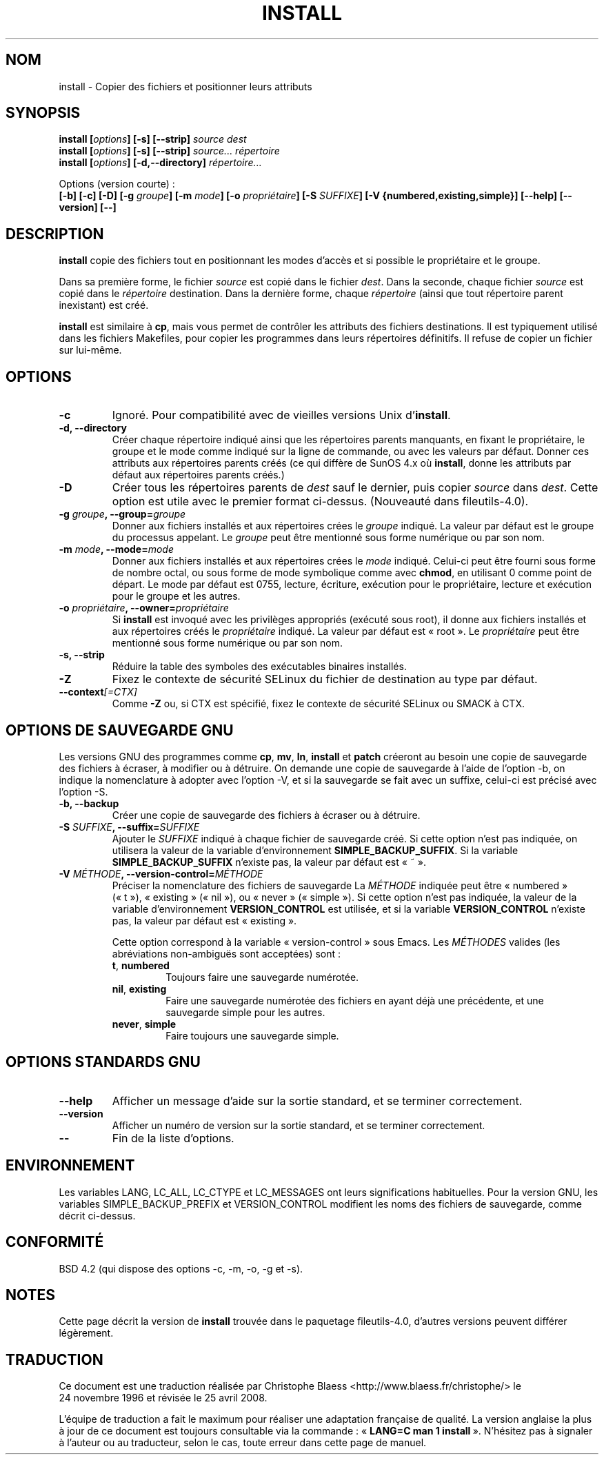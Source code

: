 .\" Copyright Andries Brouwer, Ragnar Hojland Espinosa and A. Wik, 1998.
.\"
.\" This file may be copied under the conditions described
.\" in the LDP GENERAL PUBLIC LICENSE, Version 1, September 1998
.\" that should have been distributed together with this file.
.\"
.\" Traduction : Christophe Blaess (ccb@club-internet.fr)
.\" 24/11/1996
.\" Màj 25/07/2003 LDP-1.56
.\" Màj 01/05/2006 LDP-1.67.1
.\" Màj 09/05/2006 LDP-1.68.0
.\" Màj 14/08/2006 LDP-2.38.0
.\" Màj 05/11/2007 LDP-2.48.0
.\" Màj 19/11/2007 man-pages-extras-fr-0.7.9
.\" Màj 25/04/2008 man-pages-extras-fr-0.7.11
.\"
.TH INSTALL 1 "Novembre 1998" LDP "Manuel de l'utilisateur Linux"
.SH NOM
install \- Copier des fichiers et positionner leurs attributs
.SH SYNOPSIS
.B install
.BI [ options ]
.B [\-s] [\-\-strip]
.I source dest
.br
.B install
.BI [ options ]
.B [\-s] [\-\-strip]
.I source... répertoire
.br
.B install
.BI [ options ]
.B [\-d,\-\-directory]
.I répertoire...
.sp
Options (version courte)\ :
.br
.B [\-b]
.B [\-c]
.B [\-D]
.BI "[\-g " groupe ]
.BI "[\-m " mode ]
.BI "[\-o " propriétaire ]
.BI "[\-S " SUFFIXE ]
.B [\-V {numbered,existing,simple}]
.B [\-\-help] [\-\-version] [\-\-]
.SH DESCRIPTION
.B install
copie des fichiers tout en positionnant les modes d'accès et si possible
le propriétaire et le groupe.
.PP
Dans sa première forme, le fichier
.I source
est copié dans le fichier
.IR dest .
Dans la seconde, chaque fichier
.I source
est copié dans le
.I répertoire
destination.
Dans la dernière forme, chaque
.I répertoire
(ainsi que tout répertoire parent inexistant) est créé.
.PP
.B install
est similaire à
.BR cp ,
mais vous permet de contrôler les attributs des fichiers destinations.
Il est typiquement utilisé dans les fichiers Makefiles, pour copier
les programmes dans leurs répertoires définitifs.
Il refuse de copier un fichier sur lui-même.
.SH OPTIONS
.TP
.B "\-c"
Ignoré. Pour compatibilité avec de vieilles versions Unix d'\fBinstall\fP.
.TP
.B "\-d, \-\-directory"
Créer chaque répertoire indiqué ainsi que les répertoires parents manquants,
en fixant le propriétaire, le groupe et le mode comme indiqué sur la
ligne de commande, ou avec les valeurs par défaut.
Donner ces attributs aux répertoires parents créés (ce qui diffère de
SunOS 4.x où
.BR install ,
donne les attributs par défaut aux répertoires parents créés.)
.TP
.B "\-D"
Créer tous les répertoires parents de
.I dest
sauf le dernier, puis copier
.I source
dans
.IR dest .
Cette option est utile avec le premier format ci-dessus.
(Nouveauté dans fileutils-4.0).
.TP
.BI "\-g " "groupe" ", \-\-group=" "groupe"
Donner aux fichiers installés et aux répertoires crées le
.I groupe
indiqué.
La valeur par défaut est le groupe du processus appelant.
Le
.I groupe
peut être mentionné sous forme numérique ou par son nom.
.TP
.BI "\-m " "mode" ", \-\-mode=" "mode"
Donner aux fichiers installés et aux répertoires crées le
.I mode
indiqué. Celui-ci peut être fourni sous forme de nombre octal,
ou sous forme de mode symbolique comme avec
.BR chmod ,
en utilisant 0 comme point de départ. Le mode par défaut est 0755,
lecture, écriture, exécution pour le propriétaire, lecture et exécution
pour le groupe et les autres.
.TP
.BI "\-o " "propriétaire" ", \-\-owner=" "propriétaire"
Si
.B install
est invoqué avec les privilèges appropriés (exécuté sous root), il donne
aux fichiers installés et aux répertoires créés le
.I propriétaire
indiqué. La valeur par défaut est «\ root\ ».
Le
.I propriétaire
peut être mentionné sous forme numérique ou par son nom.
.TP
.B "\-s, \-\-strip"
Réduire la table des symboles des exécutables binaires installés.
.TP
.B "\-Z"
Fixez le contexte de sécurité SELinux du fichier de destination
au type par défaut.
.TP
.BI "\-\-context" "[=CTX]"
Comme \fB\-Z\fR ou, si CTX est spécifié, fixez le contexte
de sécurité SELinux ou SMACK à CTX.
.SH OPTIONS DE SAUVEGARDE GNU
Les versions GNU des programmes comme
.BR cp ,
.BR mv ,
.BR ln ,
.B install
et
.B patch
créeront au besoin une copie de sauvegarde des fichiers à écraser,
à modifier ou à détruire.
On demande une copie de sauvegarde à l'aide de l'option \-b,
on indique la nomenclature à adopter avec l'option \-V, et si
la sauvegarde se fait avec un suffixe, celui-ci est précisé avec l'option \-S.
.TP
.B "\-b, \-\-backup"
Créer une copie de sauvegarde des fichiers à écraser ou à détruire.
.TP
.BI "\-S " SUFFIXE ", \-\-suffix=" SUFFIXE
Ajouter le
.I SUFFIXE
indiqué à chaque fichier de sauvegarde créé.
Si cette option n'est pas indiquée, on utilisera la valeur de la variable
d'environnement
.BR SIMPLE_BACKUP_SUFFIX .
Si la variable
.B SIMPLE_BACKUP_SUFFIX
n'existe pas, la valeur par défaut est «\ ~\ ».
.TP
.BI "\-V " MÉTHODE ", \-\-version\-control=" MÉTHODE
.RS
Préciser la nomenclature des fichiers de sauvegarde
La
.I MÉTHODE
indiquée peut être «\ numbered\ » («\ t\ »), «\ existing\ » («\ nil\ »),
ou «\ never\ » («\ simple\ »).
Si cette option n'est pas indiquée, la valeur de la variable
d'environnement
.B VERSION_CONTROL
est utilisée, et si la variable
.B VERSION_CONTROL
n'existe pas, la valeur par défaut est «\ existing\ ».
.PP
Cette option correspond à la variable «\ version-control\ » sous Emacs.
Les
.IR MÉTHODES
valides (les abréviations non-ambiguës sont acceptées) sont\ :
.TP
.BR t ", " numbered
Toujours faire une sauvegarde numérotée.
.TP
.BR nil ", " existing
Faire une sauvegarde numérotée des fichiers en ayant déjà une précédente, et
une sauvegarde simple pour les autres.
.TP
.BR never ", " simple
Faire toujours une sauvegarde simple.
.RE
.SH OPTIONS STANDARDS GNU
.TP
.B "\-\-help"
Afficher un message d'aide sur la sortie standard, et se terminer correctement.
.TP
.B "\-\-version"
Afficher un numéro de version sur la sortie standard, et se terminer
correctement.
.TP
.B "\-\-"
Fin de la liste d'options.
.SH ENVIRONNEMENT
Les variables LANG, LC_ALL, LC_CTYPE et LC_MESSAGES
ont leurs significations habituelles. Pour la version GNU, les variables
SIMPLE_BACKUP_PREFIX et VERSION_CONTROL modifient les noms des fichiers
de sauvegarde, comme décrit ci-dessus.
.SH CONFORMITÉ
BSD 4.2 (qui dispose des options \-c, \-m, \-o, \-g et \-s).
.SH NOTES
Cette page décrit la version de
.B install
trouvée dans le paquetage fileutils-4.0, d'autres versions
peuvent différer légèrement.
.SH TRADUCTION
.PP
Ce document est une traduction réalisée par Christophe Blaess
<http://www.blaess.fr/christophe/> le 24\ novembre\ 1996
et révisée le 25\ avril\ 2008.
.PP
L'équipe de traduction a fait le maximum pour réaliser une adaptation
française de qualité. La version anglaise la plus à jour de ce document est
toujours consultable via la commande\ : «\ \fBLANG=C\ man\ 1\ install\fR\ ».
N'hésitez pas à signaler à l'auteur ou au traducteur, selon le cas, toute
erreur dans cette page de manuel.
